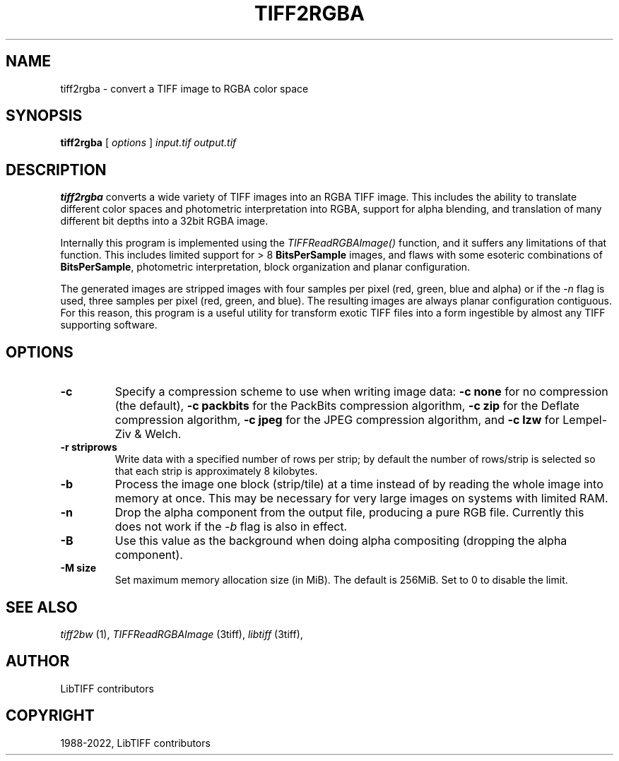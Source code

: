 .\" Man page generated from reStructuredText.
.
.
.nr rst2man-indent-level 0
.
.de1 rstReportMargin
\\$1 \\n[an-margin]
level \\n[rst2man-indent-level]
level margin: \\n[rst2man-indent\\n[rst2man-indent-level]]
-
\\n[rst2man-indent0]
\\n[rst2man-indent1]
\\n[rst2man-indent2]
..
.de1 INDENT
.\" .rstReportMargin pre:
. RS \\$1
. nr rst2man-indent\\n[rst2man-indent-level] \\n[an-margin]
. nr rst2man-indent-level +1
.\" .rstReportMargin post:
..
.de UNINDENT
. RE
.\" indent \\n[an-margin]
.\" old: \\n[rst2man-indent\\n[rst2man-indent-level]]
.nr rst2man-indent-level -1
.\" new: \\n[rst2man-indent\\n[rst2man-indent-level]]
.in \\n[rst2man-indent\\n[rst2man-indent-level]]u
..
.TH "TIFF2RGBA" "1" "Sep 11, 2024" "4.7" "LibTIFF"
.SH NAME
tiff2rgba \- convert a TIFF image to RGBA color space
.SH SYNOPSIS
.sp
\fBtiff2rgba\fP [ \fIoptions\fP ] \fIinput.tif\fP \fIoutput.tif\fP
.SH DESCRIPTION
.sp
\fBtiff2rgba\fP converts a wide variety of TIFF images into an RGBA TIFF image.  This
includes the ability to translate different color spaces and photometric
interpretation into RGBA, support for alpha blending, and translation
of many different bit depths into a 32bit RGBA image.
.sp
Internally this program is implemented using the \fI\%TIFFReadRGBAImage()\fP
function, and it suffers any limitations of that function.  This includes
limited support for > 8 \fBBitsPerSample\fP images, and flaws with some
esoteric combinations of \fBBitsPerSample\fP, photometric interpretation,
block organization and planar configuration.
.sp
The generated images are stripped images with four samples per pixel
(red, green, blue and alpha) or if the \fI\%\-n\fP flag is used, three samples
per pixel (red, green, and blue).  The resulting images are always planar
configuration contiguous.  For this reason, this program is a useful utility
for transform exotic TIFF files into a form ingestible by almost any TIFF
supporting software.
.SH OPTIONS
.INDENT 0.0
.TP
.B \-c
Specify a compression scheme to use when writing image data:
\fB\-c none\fP for no compression (the default),
\fB\-c packbits\fP for the PackBits compression algorithm,
\fB\-c zip\fP for the Deflate compression algorithm,
\fB\-c jpeg\fP for the JPEG compression algorithm, and
\fB\-c lzw\fP for Lempel\-Ziv & Welch.
.UNINDENT
.INDENT 0.0
.TP
.B \-r striprows
Write data with a specified number of rows per strip;
by default the number of rows/strip is selected so that each strip
is approximately 8 kilobytes.
.UNINDENT
.INDENT 0.0
.TP
.B \-b
Process the image one block (strip/tile) at a time instead of by reading
the whole image into memory at once.  This may be necessary for very large
images on systems with limited RAM.
.UNINDENT
.INDENT 0.0
.TP
.B \-n
Drop the alpha component from the output file, producing a pure RGB file.
Currently this does not work if the \fI\%\-b\fP flag is also in effect.
.UNINDENT
.INDENT 0.0
.TP
.B \-B
Use this value as the background when doing alpha compositing (dropping the
alpha component).
.UNINDENT
.INDENT 0.0
.TP
.B \-M size
Set maximum memory allocation size (in MiB). The default is 256MiB.
Set to 0 to disable the limit.
.UNINDENT
.SH SEE ALSO
.sp
\fI\%tiff2bw\fP (1),
\fI\%TIFFReadRGBAImage\fP (3tiff),
\fI\%libtiff\fP (3tiff),
.SH AUTHOR
LibTIFF contributors
.SH COPYRIGHT
1988-2022, LibTIFF contributors
.\" Generated by docutils manpage writer.
.
